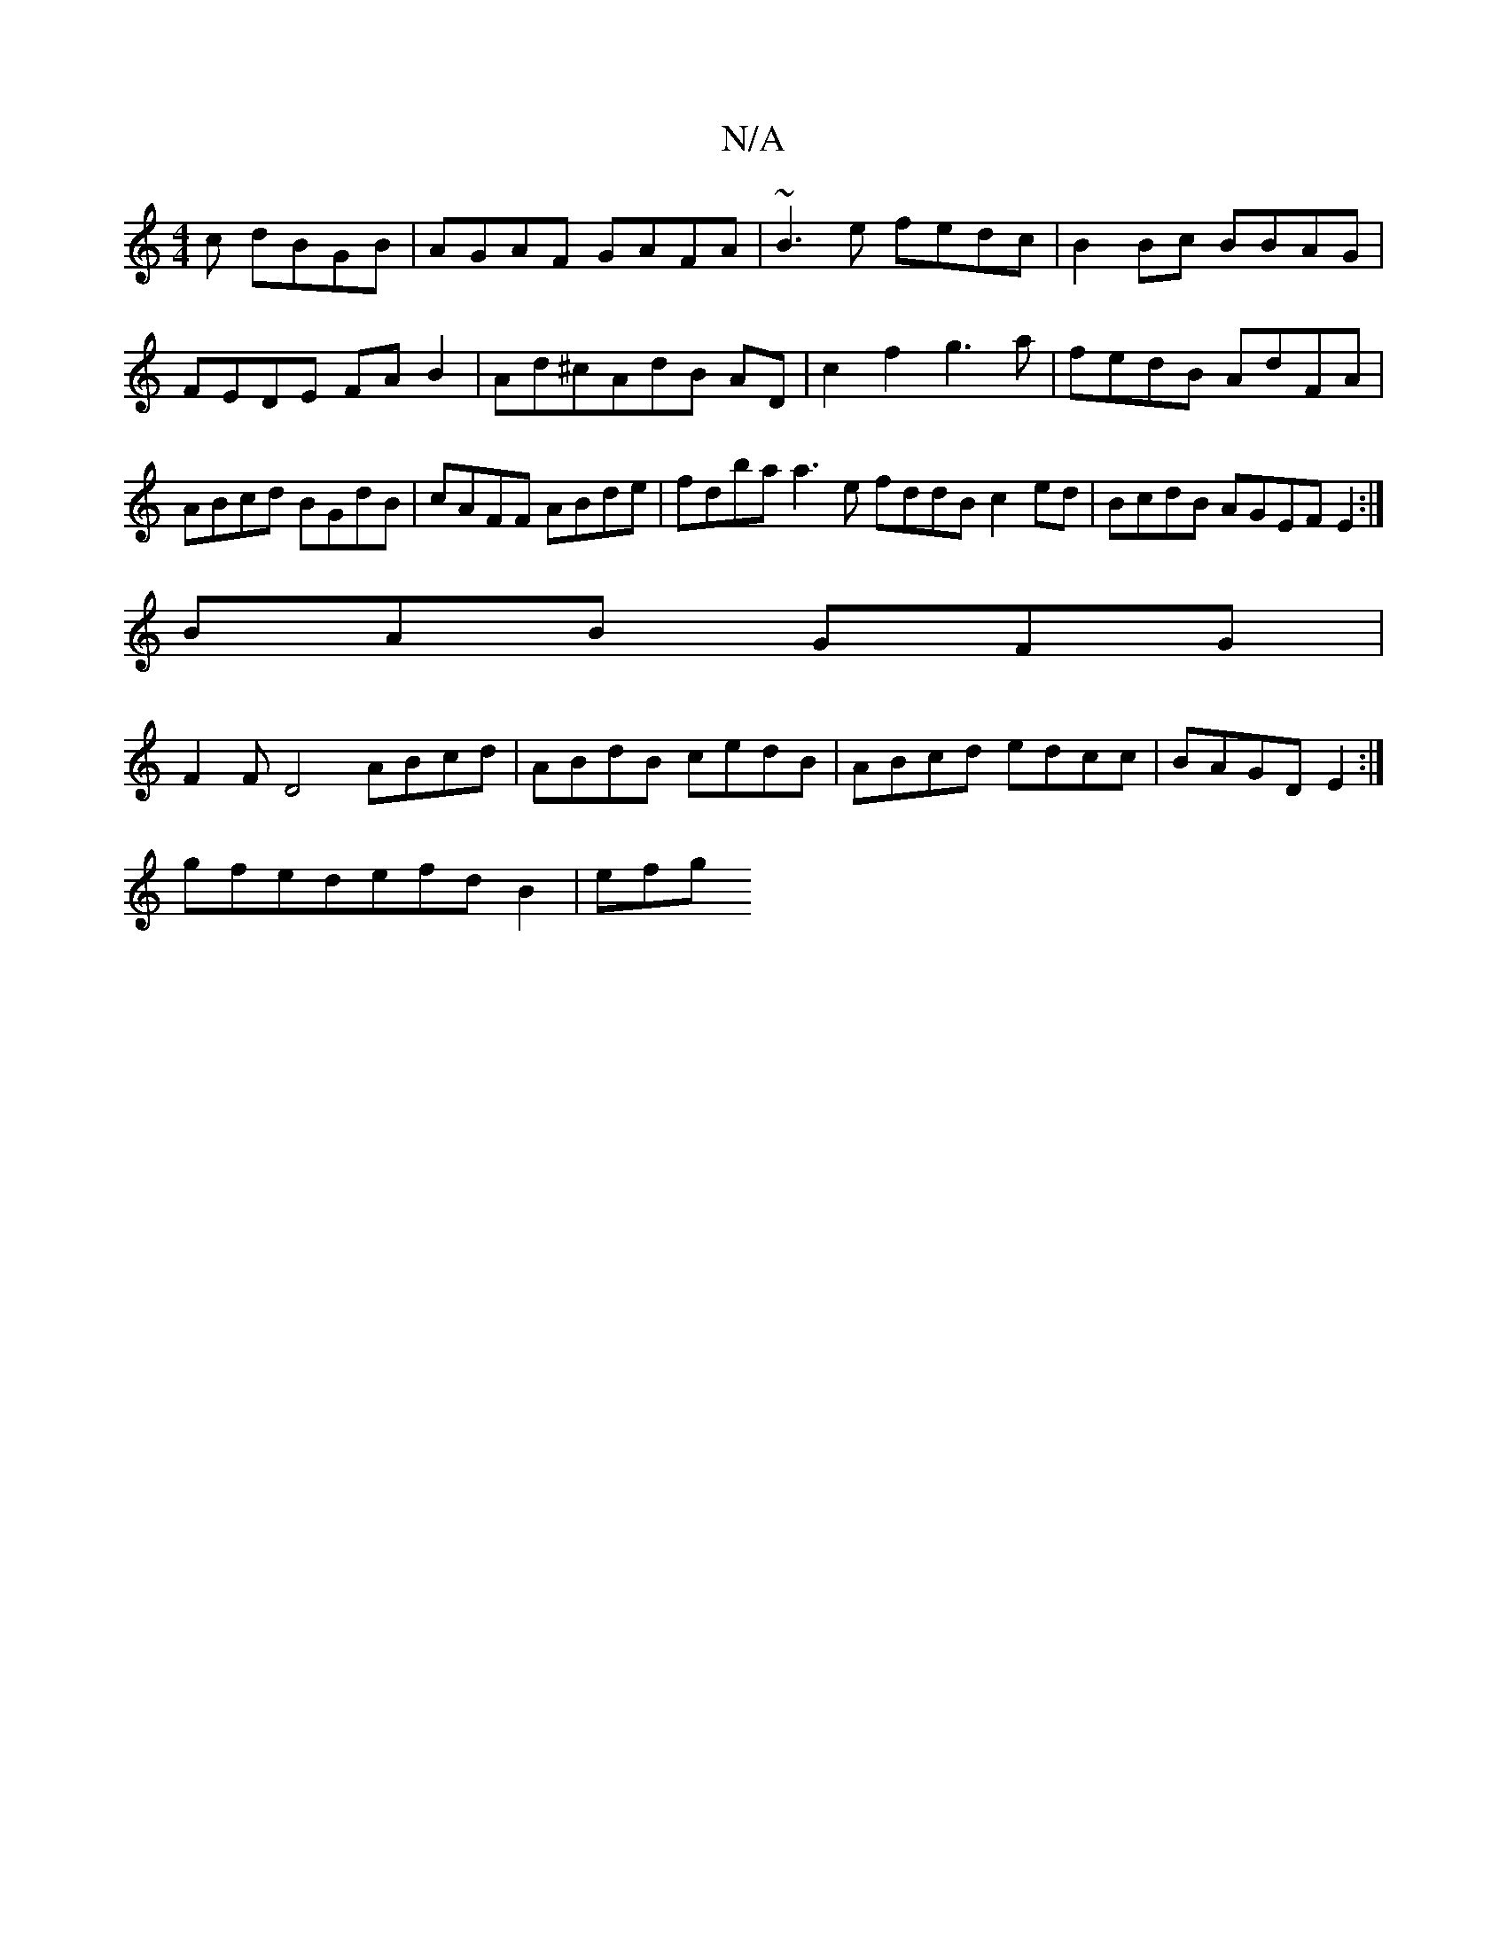 X:1
T:N/A
M:4/4
R:N/A
K:Cmajor
c dBGB|AGAF GAFA|~B3e fedc|B2 Bc BBAG|FEDE FAB2|Ad^cAdB AD | c2 f2 g3a|fedB AdFA|ABcd BGdB|cAFF ABde|fdba a3e fddB c2ed|BcdB AGEF E2:|
BAB GFG|
F2F D4 ABcd|ABdB cedB| ABcd edcc|BAGD E2:|
gfedefdB2|efg
